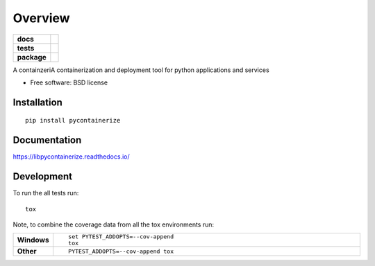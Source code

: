 ========
Overview
========

.. start-badges

.. list-table::
    :stub-columns: 1

    * - docs
      - |docs|
    * - tests
      - | |travis| |appveyor| |requires|
        | |codecov|
    * - package
      - | |version| |wheel| |supported-versions| |supported-implementations|
        | |commits-since|

.. |docs| image:: https://readthedocs.org/projects/libpycontainerize/badge/?style=flat
    :target: https://readthedocs.org/projects/libpycontainerize
    :alt: Documentation Status

.. |travis| image:: https://travis-ci.org/tooringtest/libpycontainerize.svg?branch=master
    :alt: Travis-CI Build Status
    :target: https://travis-ci.org/tooringtest/libpycontainerize

.. |appveyor| image:: https://ci.appveyor.com/api/projects/status/github/tooringtest/libpycontainerize?branch=master&svg=true
    :alt: AppVeyor Build Status
    :target: https://ci.appveyor.com/project/tooringtest/libpycontainerize

.. |requires| image:: https://requires.io/github/tooringtest/libpycontainerize/requirements.svg?branch=master
    :alt: Requirements Status
    :target: https://requires.io/github/tooringtest/libpycontainerize/requirements/?branch=master

.. |codecov| image:: https://codecov.io/github/tooringtest/libpycontainerize/coverage.svg?branch=master
    :alt: Coverage Status
    :target: https://codecov.io/github/tooringtest/libpycontainerize

.. |version| image:: https://img.shields.io/pypi/v/pycontainerize.svg
    :alt: PyPI Package latest release
    :target: https://pypi.python.org/pypi/pycontainerize

.. |commits-since| image:: https://img.shields.io/github/commits-since/tooringtest/libpycontainerize/v0.1.0.svg
    :alt: Commits since latest release
    :target: https://github.com/tooringtest/libpycontainerize/compare/v0.1.0...master

.. |wheel| image:: https://img.shields.io/pypi/wheel/pycontainerize.svg
    :alt: PyPI Wheel
    :target: https://pypi.python.org/pypi/pycontainerize

.. |supported-versions| image:: https://img.shields.io/pypi/pyversions/pycontainerize.svg
    :alt: Supported versions
    :target: https://pypi.python.org/pypi/pycontainerize

.. |supported-implementations| image:: https://img.shields.io/pypi/implementation/pycontainerize.svg
    :alt: Supported implementations
    :target: https://pypi.python.org/pypi/pycontainerize


.. end-badges

A containzeriA containerization and deployment tool for python applications and services

* Free software: BSD license

Installation
============

::

    pip install pycontainerize

Documentation
=============

https://libpycontainerize.readthedocs.io/

Development
===========

To run the all tests run::

    tox

Note, to combine the coverage data from all the tox environments run:

.. list-table::
    :widths: 10 90
    :stub-columns: 1

    - - Windows
      - ::

            set PYTEST_ADDOPTS=--cov-append
            tox

    - - Other
      - ::

            PYTEST_ADDOPTS=--cov-append tox
